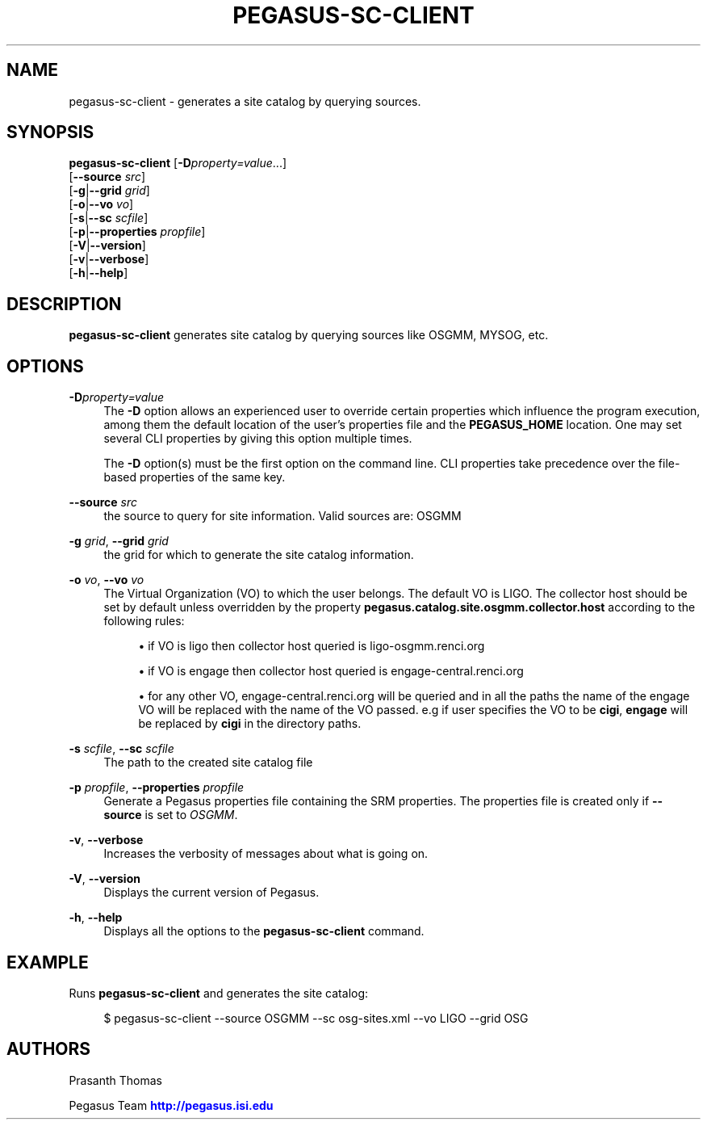 '\" t
.\"     Title: pegasus-sc-client
.\"    Author: [see the "Authors" section]
.\" Generator: DocBook XSL Stylesheets v1.76.1 <http://docbook.sf.net/>
.\"      Date: 04/27/2013
.\"    Manual: \ \&
.\"    Source: \ \&
.\"  Language: English
.\"
.TH "PEGASUS\-SC\-CLIENT" "1" "04/27/2013" "\ \&" "\ \&"
.\" -----------------------------------------------------------------
.\" * Define some portability stuff
.\" -----------------------------------------------------------------
.\" ~~~~~~~~~~~~~~~~~~~~~~~~~~~~~~~~~~~~~~~~~~~~~~~~~~~~~~~~~~~~~~~~~
.\" http://bugs.debian.org/507673
.\" http://lists.gnu.org/archive/html/groff/2009-02/msg00013.html
.\" ~~~~~~~~~~~~~~~~~~~~~~~~~~~~~~~~~~~~~~~~~~~~~~~~~~~~~~~~~~~~~~~~~
.ie \n(.g .ds Aq \(aq
.el       .ds Aq '
.\" -----------------------------------------------------------------
.\" * set default formatting
.\" -----------------------------------------------------------------
.\" disable hyphenation
.nh
.\" disable justification (adjust text to left margin only)
.ad l
.\" -----------------------------------------------------------------
.\" * MAIN CONTENT STARTS HERE *
.\" -----------------------------------------------------------------
.SH "NAME"
pegasus-sc-client \- generates a site catalog by querying sources\&.
.SH "SYNOPSIS"
.sp
.nf
\fBpegasus\-sc\-client\fR [\fB\-D\fR\fIproperty=value\fR\&...]
                  [\fB\-\-source\fR \fIsrc\fR]
                  [\fB\-g\fR|\fB\-\-grid\fR \fIgrid\fR]
                  [\fB\-o\fR|\fB\-\-vo\fR \fIvo\fR]
                  [\fB\-s\fR|\fB\-\-sc\fR \fIscfile\fR]
                  [\fB\-p\fR|\fB\-\-properties\fR \fIpropfile\fR]
                  [\fB\-V\fR|\fB\-\-version\fR]
                  [\fB\-v\fR|\fB\-\-verbose\fR]
                  [\fB\-h\fR|\fB\-\-help\fR]
.fi
.SH "DESCRIPTION"
.sp
\fBpegasus\-sc\-client\fR generates site catalog by querying sources like OSGMM, MYSOG, etc\&.
.SH "OPTIONS"
.PP
\fB\-D\fR\fIproperty=value\fR
.RS 4
The
\fB\-D\fR
option allows an experienced user to override certain properties which influence the program execution, among them the default location of the user\(cqs properties file and the
\fBPEGASUS_HOME\fR
location\&. One may set several CLI properties by giving this option multiple times\&.
.sp
The
\fB\-D\fR
option(s) must be the first option on the command line\&. CLI properties take precedence over the file\-based properties of the same key\&.
.RE
.PP
\fB\-\-source\fR \fIsrc\fR
.RS 4
the source to query for site information\&. Valid sources are: OSGMM
.RE
.PP
\fB\-g\fR \fIgrid\fR, \fB\-\-grid\fR \fIgrid\fR
.RS 4
the grid for which to generate the site catalog information\&.
.RE
.PP
\fB\-o\fR \fIvo\fR, \fB\-\-vo\fR \fIvo\fR
.RS 4
The Virtual Organization (VO) to which the user belongs\&. The default VO is LIGO\&. The collector host should be set by default unless overridden by the property
\fBpegasus\&.catalog\&.site\&.osgmm\&.collector\&.host\fR
according to the following rules:
.sp
.RS 4
.ie n \{\
\h'-04'\(bu\h'+03'\c
.\}
.el \{\
.sp -1
.IP \(bu 2.3
.\}
if VO is ligo then collector host queried is ligo\-osgmm\&.renci\&.org
.RE
.sp
.RS 4
.ie n \{\
\h'-04'\(bu\h'+03'\c
.\}
.el \{\
.sp -1
.IP \(bu 2.3
.\}
if VO is engage then collector host queried is engage\-central\&.renci\&.org
.RE
.sp
.RS 4
.ie n \{\
\h'-04'\(bu\h'+03'\c
.\}
.el \{\
.sp -1
.IP \(bu 2.3
.\}
for any other VO, engage\-central\&.renci\&.org will be queried and in all the paths the name of the engage VO will be replaced with the name of the VO passed\&. e\&.g if user specifies the VO to be
\fBcigi\fR,
\fBengage\fR
will be replaced by
\fBcigi\fR
in the directory paths\&.
.RE
.RE
.PP
\fB\-s\fR \fIscfile\fR, \fB\-\-sc\fR \fIscfile\fR
.RS 4
The path to the created site catalog file
.RE
.PP
\fB\-p\fR \fIpropfile\fR, \fB\-\-properties\fR \fIpropfile\fR
.RS 4
Generate a Pegasus properties file containing the SRM properties\&. The properties file is created only if
\fB\-\-source\fR
is set to
\fIOSGMM\fR\&.
.RE
.PP
\fB\-v\fR, \fB\-\-verbose\fR
.RS 4
Increases the verbosity of messages about what is going on\&.
.RE
.PP
\fB\-V\fR, \fB\-\-version\fR
.RS 4
Displays the current version of Pegasus\&.
.RE
.PP
\fB\-h\fR, \fB\-\-help\fR
.RS 4
Displays all the options to the
\fBpegasus\-sc\-client\fR
command\&.
.RE
.SH "EXAMPLE"
.sp
Runs \fBpegasus\-sc\-client\fR and generates the site catalog:
.sp
.if n \{\
.RS 4
.\}
.nf
$ pegasus\-sc\-client \-\-source OSGMM \-\-sc osg\-sites\&.xml \-\-vo LIGO \-\-grid OSG
.fi
.if n \{\
.RE
.\}
.SH "AUTHORS"
.sp
Prasanth Thomas
.sp
Pegasus Team \m[blue]\fBhttp://pegasus\&.isi\&.edu\fR\m[]
